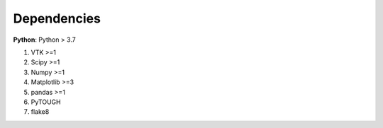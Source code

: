 Dependencies
================
**Python**: Python > 3.7

1. VTK >=1
2. Scipy >=1
3. Numpy >=1
4. Matplotlib >=3
5. pandas >=1
6. PyTOUGH
7. flake8


